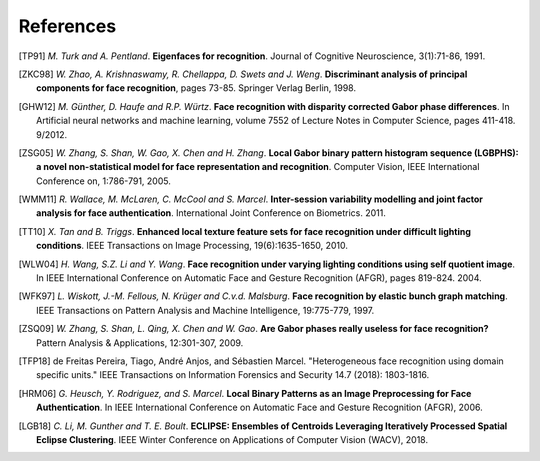 .. vim: set fileencoding=utf-8 :
.. author: Manuel Günther <manuel.guenther@idiap.ch>
.. date: Thu Sep 20 11:58:57 CEST 2012

==========
References
==========

.. [TP91]    *M. Turk and A. Pentland*. **Eigenfaces for recognition**. Journal of Cognitive Neuroscience, 3(1):71-86, 1991.
.. [ZKC98]  *W. Zhao, A. Krishnaswamy, R. Chellappa, D. Swets and J. Weng*. **Discriminant analysis of principal components for face recognition**, pages 73-85. Springer Verlag Berlin, 1998.
.. [GHW12]   *M. Günther, D. Haufe and R.P. Würtz*. **Face recognition with disparity corrected Gabor phase differences**. In Artificial neural networks and machine learning, volume 7552 of Lecture Notes in Computer Science, pages 411-418. 9/2012.
.. [ZSG05]  *W. Zhang, S. Shan, W. Gao, X. Chen and H. Zhang*. **Local Gabor binary pattern histogram sequence (LGBPHS): a novel non-statistical model for face representation and recognition**. Computer Vision, IEEE International Conference on, 1:786-791, 2005.
.. [WMM11]  *R. Wallace, M. McLaren, C. McCool and S. Marcel*. **Inter-session variability modelling and joint factor analysis for face authentication**. International Joint Conference on Biometrics. 2011.
.. [TT10]    *X. Tan and B. Triggs*. **Enhanced local texture feature sets for face recognition under difficult lighting conditions**. IEEE Transactions on Image Processing, 19(6):1635-1650, 2010.
.. [WLW04]   *H. Wang, S.Z. Li and Y. Wang*. **Face recognition under varying lighting conditions using self quotient image**. In IEEE International Conference on Automatic Face and Gesture Recognition (AFGR), pages 819-824. 2004.
.. [WFK97]   *L. Wiskott, J.-M. Fellous, N. Krüger and C.v.d. Malsburg*. **Face recognition by elastic bunch graph matching**. IEEE Transactions on Pattern Analysis and Machine Intelligence, 19:775-779, 1997.
.. [ZSQ09]  *W. Zhang, S. Shan, L. Qing, X. Chen and W. Gao*. **Are Gabor phases really useless for face recognition?** Pattern Analysis & Applications, 12:301-307, 2009.
.. [TFP18] de Freitas Pereira, Tiago, André Anjos, and Sébastien Marcel. "Heterogeneous face recognition using domain specific units." IEEE Transactions on Information Forensics and Security 14.7 (2018): 1803-1816.
.. [HRM06]   *G. Heusch, Y. Rodriguez, and S. Marcel*. **Local Binary Patterns as an Image Preprocessing for Face Authentication**. In IEEE International Conference on Automatic Face and Gesture Recognition (AFGR), 2006.
.. [LGB18]    *C. Li, M. Gunther and T. E. Boult*. **ECLIPSE: Ensembles of Centroids Leveraging Iteratively Processed Spatial Eclipse Clustering**. IEEE Winter Conference on Applications of Computer Vision (WACV), 2018.
